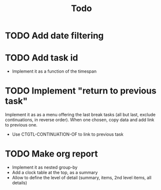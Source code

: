 #+TITLE: Todo

* TODO Add date filtering
* TODO Add task id
- Implement it as a function of the timespan
* TODO Implement "return to previous task"
Implement it as as a menu offering the last break tasks (all but last,
exclude continuations, in reverse order).
When one chosen, copy data and add link to previous one.
- Use CTGTL-CONTINUATION-OF to link to previous task
* TODO Make org report
- Implement it as nested group-by
- Add a clock table at the top, as a summary
- Allow to define the level of detail (summary, items, 2nd level items, all details)
